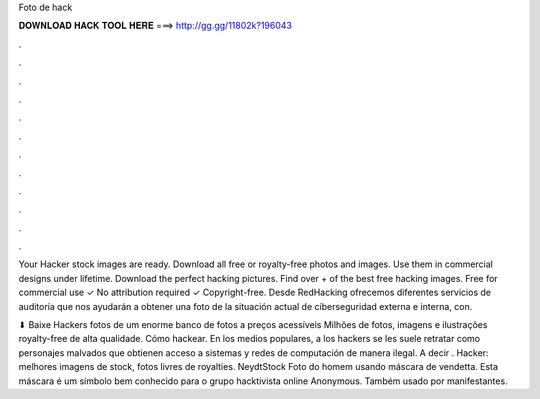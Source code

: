 Foto de hack



𝐃𝐎𝐖𝐍𝐋𝐎𝐀𝐃 𝐇𝐀𝐂𝐊 𝐓𝐎𝐎𝐋 𝐇𝐄𝐑𝐄 ===> http://gg.gg/11802k?196043



.



.



.



.



.



.



.



.



.



.



.



.

Your Hacker stock images are ready. Download all free or royalty-free photos and images. Use them in commercial designs under lifetime. Download the perfect hacking pictures. Find over + of the best free hacking images. Free for commercial use ✓ No attribution required ✓ Copyright-free. Desde RedHacking ofrecemos diferentes servicios de auditoría que nos ayudarán a obtener una foto de la situación actual de ciberseguridad externa e interna, con.

⬇ Baixe Hackers fotos de um enorme banco de fotos a preços acessíveis Milhões de fotos, imagens e ilustrações royalty-free de alta qualidade. Cómo hackear. En los medios populares, a los hackers se les suele retratar como personajes malvados que obtienen acceso a sistemas y redes de computación de manera ilegal. A decir . Hacker: melhores imagens de stock, fotos livres de royalties. NeydtStock Foto do homem usando máscara de vendetta. Esta máscara é um símbolo bem conhecido para o grupo hacktivista online Anonymous. Também usado por manifestantes.
